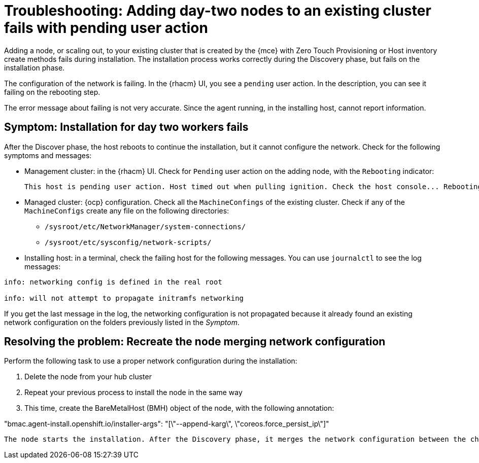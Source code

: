 [#troubleshooting-network-config-fail]
= Troubleshooting: Adding day-two nodes to an existing cluster fails with pending user action

Adding a node, or scaling out, to your existing cluster that is created by the {mce} with Zero Touch Provisioning or Host inventory create methods fails during installation. The installation process works correctly during the Discovery phase, but fails on the installation phase. 

The configuration of the network is failing. In the {rhacm} UI, you see a `pending` user action. In the description, you can see it failing on the rebooting step.

The error message about failing is not very accurate. Since the agent running, in the installing host, cannot report information.
 
[#symptom-network-config-fail]
== Symptom: Installation for day two workers fails

After the Discover phase, the host reboots to continue the installation, but it cannot configure the network. Check for the following symptoms and messages:

* Management cluster: in the {rhacm} UI. Check for `Pending` user action on the adding node, with the `Rebooting` indicator:
+
----
This host is pending user action. Host timed out when pulling ignition. Check the host console... Rebooting
----

* Managed cluster: {ocp} configuration. Check all the `MachineConfings` of the existing cluster. Check if any of the `MachineConfigs` create any file on the following directories: 

 ** `/sysroot/etc/NetworkManager/system-connections/` 
 ** `/sysroot/etc/sysconfig/network-scripts/` 

* Installing host: in a terminal, check the failing host for the following messages. You can use `journalctl` to see the log messages:

----
info: networking config is defined in the real root

info: will not attempt to propagate initramfs networking
----

If you get the last message in the log, the networking configuration is not propagated because it already found an existing network configuration on the folders previously listed in the _Symptom_.

[#resolving-network-config-fail]
== Resolving the problem: Recreate the node merging network configuration

Perform the following task to use a proper network configuration during the installation:

. Delete the node from your hub cluster
. Repeat your previous process to install the node in the same way
. This time, create the BareMetalHost (BMH) object of the node, with the following annotation: 
====
"bmac.agent-install.openshift.io/installer-args": "[\"--append-karg\", \"coreos.force_persist_ip\"]"
----

The node starts the installation. After the Discovery phase, it merges the network configuration between the changes on the existing cluster and the initial configuration.


